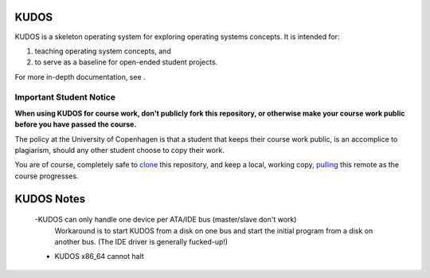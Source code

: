 KUDOS
=====

KUDOS is a skeleton operating system for exploring operating systems
concepts. It is intended for:

1. teaching operating system concepts, and
2. to serve as a baseline for open-ended student projects.

For more in-depth documentation, see |docs|.

.. |docs| image:: https://readthedocs.org/projects/kudos/badge/?version=latest
    :alt: Documentation Status
    :scale: 100%
    :target: https://kudos.readthedocs.org/en/latest/?badge=latest

Important Student Notice
------------------------

**When using KUDOS for course work, don't publicly fork this repository, or
otherwise make your course work public before you have passed the course.**

The policy at the University of Copenhagen is that a student that keeps their
course work public, is an accomplice to plagiarism, should any other student
choose to copy their work.

You are of course, completely safe to `clone`_ this repository, and keep a
local, working copy, `pulling`_ this remote as the course progresses.

.. _clone: https://help.github.com/articles/importing-a-git-repository-using-the-command-line/
.. _pulling: https://help.github.com/articles/fetching-a-remote/

KUDOS Notes
===========

    -KUDOS can only handle one device per ATA/IDE bus (master/slave don't work)
        Workaround is to start KUDOS from a disk on one bus and start the initial program from
        a disk on another bus. (The IDE driver is generally fucked-up!)
    - KUDOS x86_64 cannot halt
